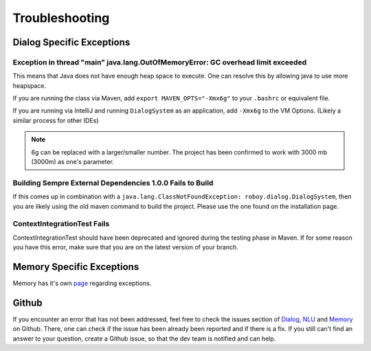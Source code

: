 Troubleshooting
===========================

Dialog Specific Exceptions
---------------------------------------------------------------------------------------------------------

Exception in thread "main" java.lang.OutOfMemoryError: GC overhead limit exceeded
^^^^^^^^^^^^^^^^^^^^^^^^^^^^^^^^^^^^^^^^^^^^^^^^^^^^^^^^^^^^^^^^^^^^^^^^^^^^^^^^^^^^^^^^^^^^^^^^^

This means that Java does not have enough heap space to execute. One can resolve this by allowing java to use more heapspace.

If you are running the class via Maven, add ``export MAVEN_OPTS="-Xmx6g"`` to your ``.bashrc`` or equivalent file.

If you are running via IntelliJ and running ``DialogSystem`` as an application, add ``-Xmx6g`` to the VM Options. (Likely a similar process for other IDEs)

.. note:: 6g can be replaced with a larger/smaller number. The project has been confirmed to work with 3000 mb (3000m) as one's parameter.


Building Sempre External Dependencies 1.0.0 Fails to Build
^^^^^^^^^^^^^^^^^^^^^^^^^^^^^^^^^^^^^^^^^^^^^^^^^^^^^^^^^^^^^^^^^^^^^^^^^^^^^^^^^^^^^^^^^^^^^^^^^

If this comes up in combination with a ``java.lang.ClassNotFoundException: roboy.dialog.DialogSystem``, then you are likely using the old maven command to build the project. Please use the one found on the installation page. 

ContextIntegrationTest Fails
^^^^^^^^^^^^^^^^^^^^^^^^^^^^^^^^^^^^^^^^^^^^^^^^^^^^^^^^^^^^^^^^^^^^^^^^^^^^^^^^^^^^^^^^^^^^^^^^^

ContextIntegrationTest should have been deprecated and ignored during the testing phase in Maven. If for some reason you have this error, make sure that you are on the latest version of your branch. 

Memory Specific Exceptions
--------------------------------------

Memory has it's own `page <http://roboy-memory.readthedocs.io/en/latest/Usage/3_troubleshooting.html#possible-common-exceptions>`_ regarding exceptions. 

Github
--------------------------------

If you encounter an error that has not been addressed, feel free to check the issues section of `Dialog, NLU <https://github.com/Roboy/roboy_dialog/issues>`_ and `Memory <https://github.com/Roboy/roboy_memory/issues>`_ on Github. There, one can check if the issue has been already been reported and if there is a fix. If you still can't find an answer to your question, create a Github issue, so that the dev team is notified and can help.
